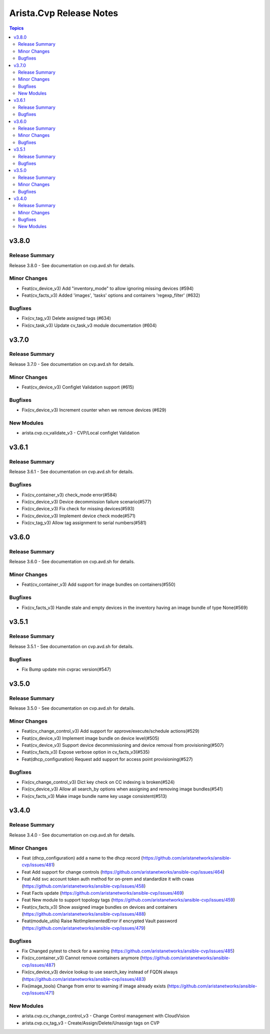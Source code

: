 ========================
Arista.Cvp Release Notes
========================

.. contents:: Topics


v3.8.0
======

Release Summary
---------------

Release 3.8.0 - See documentation on cvp.avd.sh for details.


Minor Changes
-------------

- Feat(cv_device_v3) Add "inventory_mode" to allow ignoring missing devices (#594)
- Feat(cv_facts_v3) Added 'images', 'tasks' options and containers 'regexp_filter' (#632)

Bugfixes
--------

- Fix(cv_tag_v3) Delete assigned tags (#634)
- Fix(cv_task_v3) Update cv_task_v3 module documentation (#604)

v3.7.0
======

Release Summary
---------------

Release 3.7.0 - See documentation on cvp.avd.sh for details.


Minor Changes
-------------

- Feat(cv_device_v3) Configlet Validation support (#615)

Bugfixes
--------

- Fix(cv_device_v3) Increment counter when we remove devices (#629)

New Modules
-----------

- arista.cvp.cv_validate_v3 - CVP/Local configlet Validation

v3.6.1
======

Release Summary
---------------

Release 3.6.1 - See documentation on cvp.avd.sh for details.


Bugfixes
--------

- Fix(cv_container_v3) check_mode error(#584)
- Fix(cv_device_v3) Device decommission failure scenario(#577)
- Fix(cv_device_v3) Fix check for missing devices(#593)
- Fix(cv_device_v3) Implement device check mode(#571)
- Fix(cv_tag_v3) Allow tag assignment to serial numbers(#581)

v3.6.0
======

Release Summary
---------------

Release 3.6.0 - See documentation on cvp.avd.sh for details.


Minor Changes
-------------

- Feat(cv_container_v3) Add support for image bundles on containers(#550)

Bugfixes
--------

- Fix(cv_facts_v3) Handle stale and empty devices in the inventory having an image bundle of type None(#569)

v3.5.1
======

Release Summary
---------------

Release 3.5.1 - See documentation on cvp.avd.sh for details.


Bugfixes
--------

- Fix Bump update min cvprac version(#547)

v3.5.0
======

Release Summary
---------------

Release 3.5.0 - See documentation on cvp.avd.sh for details.


Minor Changes
-------------

- Feat(cv_change_control_v3) Add support for approve/execute/schedule actions(#529)
- Feat(cv_device_v3) Implement image bundle on device level(#505)
- Feat(cv_device_v3) Support device decommissioning and device removal from provisioning(#507)
- Feat(cv_facts_v3) Expose verbose option in cv_facts_v3(#535)
- Feat(dhcp_configuration) Request add support for access point provisioning(#527)

Bugfixes
--------

- Fix(cv_change_control_v3) Dict key check on CC indexing is broken(#524)
- Fix(cv_device_v3) Allow all search_by options when assigning and removing image bundles(#541)
- Fix(cv_facts_v3) Make image bundle name key usage consistent(#513)

v3.4.0
======

Release Summary
---------------

Release 3.4.0 - See documentation on cvp.avd.sh for details.


Minor Changes
-------------

- Feat (dhcp_configuration) add a name to the dhcp record (https://github.com/aristanetworks/ansible-cvp/issues/481)
- Feat Add support for change controls (https://github.com/aristanetworks/ansible-cvp/issues/464)
- Feat Add svc account token auth method for on-prem and standardize it with cvaas (https://github.com/aristanetworks/ansible-cvp/issues/458)
- Feat Facts update (https://github.com/aristanetworks/ansible-cvp/issues/469)
- Feat New module to support topology tags (https://github.com/aristanetworks/ansible-cvp/issues/459)
- Feat(cv_facts_v3)  Show assigned image bundles on devices and containers (https://github.com/aristanetworks/ansible-cvp/issues/488)
- Feat(module_utils) Raise NotImplementedError if encrypted Vault password (https://github.com/aristanetworks/ansible-cvp/issues/479)

Bugfixes
--------

- Fix Changed pytest to check for a warning (https://github.com/aristanetworks/ansible-cvp/issues/485)
- Fix(cv_container_v3) Cannot remove containers anymore (https://github.com/aristanetworks/ansible-cvp/issues/487)
- Fix(cv_device_v3) device lookup to use search_key instead of FQDN always (https://github.com/aristanetworks/ansible-cvp/issues/483)
- Fix(image_tools) Change from error to warning if image already exists (https://github.com/aristanetworks/ansible-cvp/issues/471)

New Modules
-----------

- arista.cvp.cv_change_control_v3 - Change Control management with CloudVision
- arista.cvp.cv_tag_v3 - Create/Assign/Delete/Unassign tags on CVP
